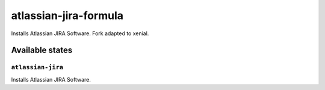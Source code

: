 ============================
atlassian-jira-formula
============================

Installs Atlassian JIRA Software.
Fork adapted to xenial.

Available states
================

``atlassian-jira``
------------

Installs Atlassian JIRA Software.
